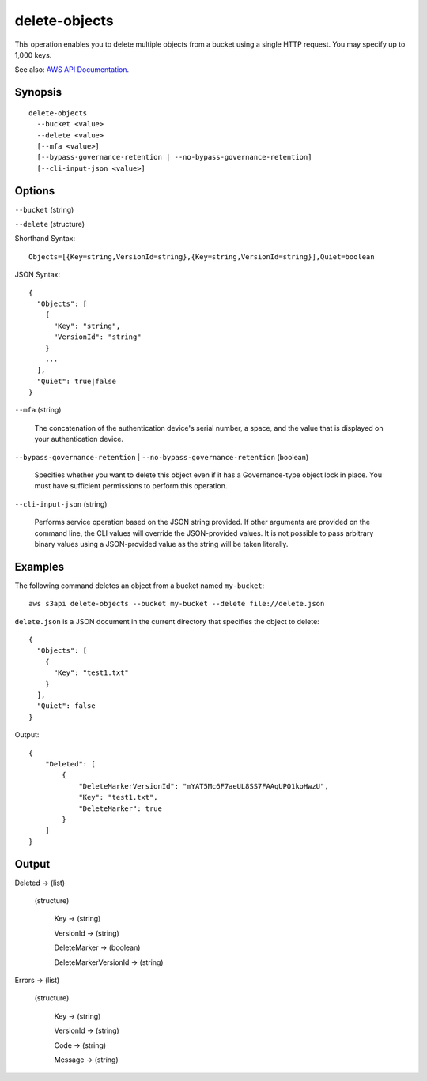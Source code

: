 .. _delete-objects:

delete-objects
==============

This operation enables you to delete multiple objects from a bucket using a
single HTTP request. You may specify up to 1,000 keys.

See also: `AWS API Documentation
<https://docs.aws.amazon.com/goto/WebAPI/s3-2006-03-01/DeleteObjects>`_.

Synopsis
--------

::

  delete-objects
    --bucket <value>
    --delete <value>
    [--mfa <value>]
    [--bypass-governance-retention | --no-bypass-governance-retention]
    [--cli-input-json <value>]

Options
-------

``--bucket`` (string)

``--delete`` (structure)

Shorthand Syntax::

    Objects=[{Key=string,VersionId=string},{Key=string,VersionId=string}],Quiet=boolean

JSON Syntax::

  {
    "Objects": [
      {
        "Key": "string",
        "VersionId": "string"
      }
      ...
    ],
    "Quiet": true|false
  }

``--mfa`` (string)

  The concatenation of the authentication device's serial number, a space, and
  the value that is displayed on your authentication device.

``--bypass-governance-retention`` | ``--no-bypass-governance-retention`` (boolean)

  Specifies whether you want to delete this object even if it has a
  Governance-type object lock in place. You must have sufficient permissions to
  perform this operation.

``--cli-input-json`` (string)

  Performs service operation based on the JSON string provided. 
  If other arguments
  are provided on the command line, the CLI values will override the
  JSON-provided values. It is not possible to pass arbitrary binary values using
  a JSON-provided value as the string will be taken literally.

Examples
--------

The following command deletes an object from a bucket named ``my-bucket``::

  aws s3api delete-objects --bucket my-bucket --delete file://delete.json

``delete.json`` is a JSON document in the current directory that specifies the
object to delete::

  {
    "Objects": [
      {
        "Key": "test1.txt"
      }
    ],
    "Quiet": false
  }

Output::

  {
      "Deleted": [
          {
              "DeleteMarkerVersionId": "mYAT5Mc6F7aeUL8SS7FAAqUPO1koHwzU",
              "Key": "test1.txt",
              "DeleteMarker": true
          }
      ]
  }

Output
------

Deleted -> (list)

  (structure)

    Key -> (string)

    VersionId -> (string)

    DeleteMarker -> (boolean)

    DeleteMarkerVersionId -> (string)

Errors -> (list)

  (structure)

    Key -> (string)

    VersionId -> (string)

    Code -> (string)

    Message -> (string)
    
